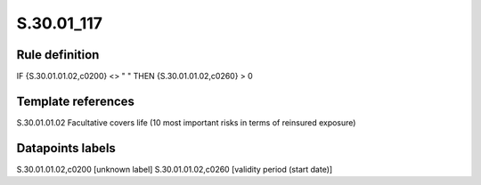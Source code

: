 ===========
S.30.01_117
===========

Rule definition
---------------

IF {S.30.01.01.02,c0200} <> " " THEN  {S.30.01.01.02,c0260} > 0


Template references
-------------------

S.30.01.01.02 Facultative covers life (10 most important risks in terms of reinsured exposure)


Datapoints labels
-----------------

S.30.01.01.02,c0200 [unknown label]
S.30.01.01.02,c0260 [validity period (start date)]



